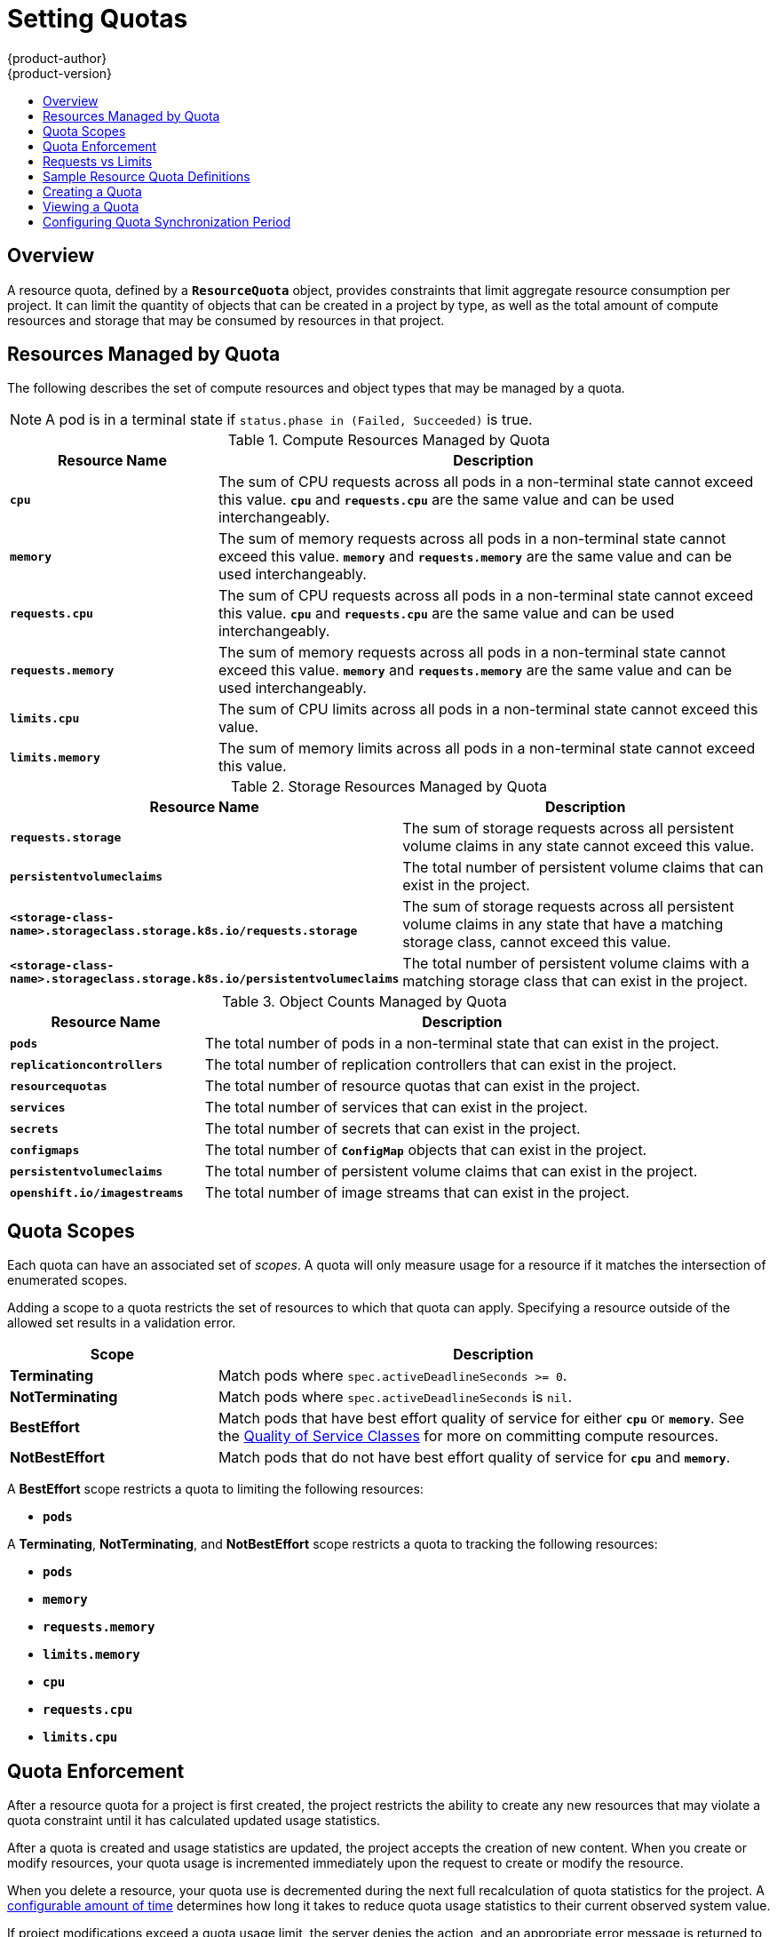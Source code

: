 [[admin-guide-quota]]
= Setting Quotas
{product-author}
{product-version}
:data-uri:
:icons:
:experimental:
:toc: macro
:toc-title:
:prewrap!:

toc::[]

== Overview

// tag::admin_quota_overview[]
A resource quota, defined by a `*ResourceQuota*` object, provides constraints
that limit aggregate resource consumption per project. It can limit the quantity
of objects that can be created in a project by type, as well as the total amount
of compute resources and storage that may be consumed by resources in that project.
// end::admin_quota_overview[]

ifdef::openshift-origin,openshift-enterprise,openshift-dedicated[]
[NOTE]
====
See the xref:../dev_guide/compute_resources.adoc#dev-guide-compute-resources[Developer Guide] for more on
compute resources.
====
endif::[]

[[managed-by-quota]]
== Resources Managed by Quota

// tag::admin_quota_resources_managed[]
The following describes the set of compute resources and object types that may be
managed by a quota.

[NOTE]
====
A pod is in a terminal state if `status.phase in (Failed, Succeeded)` is true.
====

.Compute Resources Managed by Quota
[cols="3a,8a",options="header"]
|===

|Resource Name |Description

|`*cpu*`
|The sum of CPU requests across all pods in a non-terminal state cannot exceed
this value. `*cpu*` and `*requests.cpu*` are the same value and can be used
interchangeably.

|`*memory*`
|The sum of memory requests across all pods in a non-terminal state cannot
exceed this value. `*memory*` and `*requests.memory*` are the same value and can
be used interchangeably.

|`*requests.cpu*`
|The sum of CPU requests across all pods in a non-terminal state cannot exceed
this value. `*cpu*` and `*requests.cpu*` are the same value and can be used
interchangeably.

|`*requests.memory*`
|The sum of memory requests across all pods in a non-terminal state cannot
exceed this value. `*memory*` and `*requests.memory*` are the same value and can
be used interchangeably.


|`*limits.cpu*`
|The sum of CPU limits across all pods in a non-terminal state cannot exceed
this value.

|`*limits.memory*`
|The sum of memory limits across all pods in a non-terminal state cannot exceed
this value.
|===


.Storage Resources Managed by Quota
[cols="3a,8a",options="header"]
|===

|Resource Name |Description

|`*requests.storage*`
|The sum of storage requests across all persistent volume claims in any state cannot
exceed this value.

|`*persistentvolumeclaims*`
|The total number of persistent volume claims that can exist in the project.

|`*<storage-class-name>.storageclass.storage.k8s.io/requests.storage*`
|The sum of storage requests across all persistent volume claims in any state that have a matching storage class, cannot exceed this value.

|`*<storage-class-name>.storageclass.storage.k8s.io/persistentvolumeclaims*`
|The total number of persistent volume claims with a matching storage class that can exist in the project.
|===


.Object Counts Managed by Quota
[cols="3a,8a",options="header"]
|===

|Resource Name |Description

|`*pods*`
|The total number of pods in a non-terminal state that can exist in the project.

|`*replicationcontrollers*`
|The total number of replication controllers that can exist in the project.

|`*resourcequotas*`
|The total number of resource quotas that can exist in the project.

|`*services*`
|The total number of services that can exist in the project.

|`*secrets*`
|The total number of secrets that can exist in the project.

|`*configmaps*`
|The total number of `*ConfigMap*` objects that can exist in the project.

|`*persistentvolumeclaims*`
|The total number of persistent volume claims that can exist in the project.

|`*openshift.io/imagestreams*`
|The total number of image streams that can exist in the project.
|===
// end::admin_quota_resources_managed[]

[[quota-scopes]]
== Quota Scopes

// tag::admin_quota_scopes[]
Each quota can have an associated set of _scopes_. A quota will only
measure usage for a resource if it matches the intersection of enumerated
scopes.

Adding a scope to a quota restricts the set of resources to which that quota can
apply. Specifying a resource outside of the allowed set results in a validation
error.

[cols="3a,8a",options="header"]
|===

|Scope |Description

|*Terminating*
|Match pods where `spec.activeDeadlineSeconds >= 0`.

|*NotTerminating*
|Match pods where `spec.activeDeadlineSeconds` is `nil`.

|*BestEffort*
|Match pods that have best effort quality of service for either `*cpu*` or
`*memory*`. See the xref:../admin_guide/overcommit.adoc#qos-classes[Quality of
Service Classes] for more on committing compute resources.

|*NotBestEffort*
|Match pods that do not have best effort quality of service for `*cpu*` and
`*memory*`.
|===

A *BestEffort* scope restricts a quota to limiting the following resources:

- `*pods*`

A *Terminating*, *NotTerminating*, and *NotBestEffort* scope restricts a quota
to tracking the following resources:

- `*pods*`
- `*memory*`
- `*requests.memory*`
- `*limits.memory*`
- `*cpu*`
- `*requests.cpu*`
- `*limits.cpu*`
// end::admin_quota_scopes[]

[[quota-enforcement]]
== Quota Enforcement

// tag::admin_quota_enforcement[]
After a resource quota for a project is first created, the project restricts the
ability to create any new resources that may violate a quota constraint until it
has calculated updated usage statistics.

After a quota is created and usage statistics are updated, the project accepts
the creation of new content. When you create or modify resources, your quota
usage is incremented immediately upon the request to create or modify the
resource.

When you delete a resource, your quota use is decremented during the next full
recalculation of quota statistics for the project.
// end::admin_quota_enforcement[]
A xref:configuring-quota-sync-period[configurable amount of time] determines
how long it takes to reduce quota usage statistics to their current observed
system value.

If project modifications exceed a quota usage limit, the server denies the
action, and an appropriate error message is returned to the user explaining the
quota constraint violated, and what their currently observed usage stats are in
the system.

[[requests-vs-limits]]
== Requests vs Limits

// tag::admin_quota_requests_vs_limits[]
When allocating
xref:../dev_guide/compute_resources.adoc#dev-compute-resources[compute
resources], each container may specify a request and a limit value each for
CPU and memory. Quotas can restrict any of these values.

If the quota has a value specified for `*requests.cpu*` or `*requests.memory*`,
then it requires that every incoming container make an explicit request for
those resources. If the quota has a value specified for `*limits.cpu*` or
`*limits.memory*`, then it requires that every incoming container specify an
explicit limit for those resources.
// end::admin_quota_requests_vs_limits[]

[[sample-resource-quota-definitions]]
== Sample Resource Quota Definitions

// tag::admin_quota_sample_definitions[]

// tag::admin_quota_object_counts_1[]

.*_core-object-counts.yaml_*
====
[source,yaml]
----
apiVersion: v1
kind: ResourceQuota
metadata:
  name: core-object-counts
spec:
  hard:
    configmaps: "10" <1>
    persistentvolumeclaims: "4" <2>
    replicationcontrollers: "20" <3>
    secrets: "10" <4>
    services: "10" <5>
----
<1> The total number of `*ConfigMap*` objects that can exist in the project.
<2> The total number of persistent volume claims (PVCs) that can exist in the
project.
<3> The total number of replication controllers that can exist in the project.
<4> The total number of secrets that can exist in the project.
<5> The total number of services that can exist in the project.
====
// end::admin_quota_object_counts_1[]

// tag::admin_quota_object_counts_2[]

.*_openshift-object-counts.yaml_*
====
[source,yaml]
----
apiVersion: v1
kind: ResourceQuota
metadata:
  name: openshift-object-counts
spec:
  hard:
    openshift.io/imagestreams: "10" <1>
----
<1> The total number of image streams that can exist in the project.
====

// end::admin_quota_object_counts_2[]

// tag::admin_quota_compute_resources[]

.*_compute-resources.yaml_*
====
[source,yaml]
----
apiVersion: v1
kind: ResourceQuota
metadata:
  name: compute-resources
spec:
  hard:
    pods: "4" <1>
    requests.cpu: "1" <2>
    requests.memory: 1Gi <3>
    limits.cpu: "2" <4>
    limits.memory: 2Gi <5>
----
<1> The total number of pods in a non-terminal state that can exist in the
project.
<2> Across all pods in a non-terminal state, the sum of CPU requests cannot
exceed 1 core.
<3> Across all pods in a non-terminal state, the sum of memory requests cannot
exceed 1Gi.
<4> Across all pods in a non-terminal state, the sum of CPU limits cannot exceed
2 cores.
<5> Across all pods in a non-terminal state, the sum of memory limits cannot
exceed 2Gi.
====

// end::admin_quota_compute_resources[]

.*_besteffort.yaml_*
====
[source,yaml]
----
apiVersion: v1
kind: ResourceQuota
metadata:
  name: besteffort
spec:
  hard:
    pods: "1" <1>
  scopes:
  - BestEffort <2>
----
<1> The total number of pods in a non-terminal state with *BestEffort* quality
of service that can exist in the project.
<2> Restricts the quota to only matching pods that have *BestEffort* quality of
service for either memory or CPU.
====

.*_compute-resources-long-running.yaml_*
====
----
apiVersion: v1
kind: ResourceQuota
metadata:
  name: compute-resources-long-running
spec:
  hard:
    pods: "4" <1>
    limits.cpu: "4" <2>
    limits.memory: "2Gi" <3>
  scopes:
  - NotTerminating <4>
----
<1> The total number of pods in a non-terminal state.
<2> Across all pods in a non-terminal state, the sum of CPU limits cannot exceed this value.
<3> Across all pods in a non-terminal state, the sum of memory limits cannot exceed this value.
<4> Restricts the quota to only matching pods where `spec.activeDeadlineSeconds is nil`.  For example,
this quota would not charge for build or deployer pods.
====

.*_compute-resources-time-bound.yaml_*
====
----
apiVersion: v1
kind: ResourceQuota
metadata:
  name: compute-resources-time-bound
spec:
  hard:
    pods: "2" <1>
    limits.cpu: "1" <2>
    limits.memory: "1Gi" <3>
  scopes:
  - Terminating <4>
----
<1> The total number of pods in a non-terminal state.
<2> Across all pods in a non-terminal state, the sum of CPU limits cannot exceed this value.
<3> Across all pods in a non-terminal state, the sum of memory limits cannot exceed this value.
<4> Restricts the quota to only matching pods where `spec.activeDeadlineSeconds >=0`.  For example,
this quota would charge for build or deployer pods, but not long running pods like a web server or database.
====

.*storage-consumption.yaml*
====
----
apiVersion: v1
kind: ResourceQuota
metadata:
  name: storage-consumption
spec:
  hard:
    persistentvolumeclaims: "10" <1>
    requests.storage: "50Gi" <2>
    gold.storageclass.storage.k8s.io/requests.storage: "10Gi" <3>
    bronze.storageclass.storage.k8s.io/requests.storage: "20Gi" <4>
----
<1> The total number of persistent volume claims in a project
<2> Across all persistent volume claims in a project, the sum of storage requested cannot exceed this value.
<3> Across all persistent volume claims in a project, the sum of storage requested in the gold storage class cannot exceed this value.
<4> Across all persistent volume claims in a project, the sum of storage requested in the bronze storage class cannot exceed this value.
====


// end::admin_quota_sample_definitions[]

[[create-a-quota]]
== Creating a Quota

To create a quota, first define the quota to your specifications in a file, for
example as seen in
xref:../admin_guide/quota.adoc#sample-resource-quota-definitions[Sample Resource
Quota Definitions]. Then, create using that file to apply it to a project:

----
$ oc create -f <resource_quota_definition> [-n <project_name>]
----

For example:

----
$ oc create -f resource-quota.json -n demoproject
----

[[viewing-a-quota]]
== Viewing a Quota

// tag::admin_quota_viewing[]
You can view usage statistics related to any hard limits defined in a project's
quota by navigating in the web console to the project's *Quota* page.

You can also use the CLI to view quota details:

. First, get the list of quotas defined in the project. For example, for a project
called *demoproject*:
+
====
----
$ oc get quota -n demoproject
NAME                AGE
besteffort          11m
compute-resources   2m
core-object-counts  29m
----
====

. Then, describe the quota you are interested in, for example the
*core-object-counts* quota:
+
====
----
$ oc describe quota core-object-counts -n demoproject
Name:			core-object-counts
Namespace:		demoproject
Resource		Used	Hard
--------		----	----
configmaps		3	10
persistentvolumeclaims	0	4
replicationcontrollers	3	20
secrets			9	10
services		2	10
----
====
// end::admin_quota_viewing[]

[[configuring-quota-sync-period]]
== Configuring Quota Synchronization Period

When a set of resources are deleted, the synchronization time frame of resources
is determined by the `*resource-quota-sync-period*` setting in the
*_/etc/origin/master/master-config.yaml_* file.

Before quota usage is restored, a user may encounter problems when attempting to
reuse the resources. You can change the `*resource-quota-sync-period*` setting
to have the set of resources regenerate at the desired amount of time (in
seconds) and for the resources to be available again:

====
[source,yaml]
----
kubernetesMasterConfig:
  apiLevels:
  - v1beta3
  - v1
  apiServerArguments: null
  controllerArguments:
    resource-quota-sync-period:
      - "10s"
----
====

After making any changes, restart the master service to apply them.

Adjusting the regeneration time can be helpful for creating resources and
determining resource usage when automation is used.

[NOTE]
====
The `*resource-quota-sync-period*` setting is designed to balance system
performance. Reducing the sync period can result in a heavy load on the master.
====

ifdef::openshift-origin,openshift-enterprise,openshift-dedicated[]
[[accounting-quota-dc]]
== Accounting for Quota in Deployment Configurations

If a quota has been defined for your project, see
xref:../dev_guide/deployments/basic_deployment_operations.adoc#deployment-resources[Deployment Resources]
for considerations on any deployment configurations.
endif::[]

ifdef::openshift-origin,openshift-enterprise,openshift-dedicated[]
[[limited-resources-quota]]
== Require Explicit Quota to Consume a Resource

[NOTE]
====
This feature is tech preview and subject to change in future releases.
====

If a resource is not managed by quota, a user has no restriction
on the amount of resource that can be consumed.  For example,
if there is no quota on storage related to the gold storage class,
the amount of gold storage a project can create is unbounded.

For high-cost compute or storage resources, administrators may
want to require an explicit quota be granted in order to consume
a resource.  For example, if a project was not explicitly given quota
for storage related to the gold storage class, users of that project
would not be able to create any storage of that type.

In order to require explicit quota to consume a particular resource,
the following stanza should be added to the master-config.yaml.

====
[source,yaml]
----
admissionConfig:
  pluginConfig:
    ResourceQuota:
      configuration:
        apiVersion: resourcequota.admission.k8s.io/v1alpha1
        kind: Configuration
        limitedResources:
        - resource: persistentvolumeclaims <1>
          matchContains:
        - gold.storageclass.storage.k8s.io/requests.storage <2>
----
<1> The group/resource to whose consumption is limited by default.
<2> The name of the resource tracked by quota associated with the group/resource to limit by default.
====

In the above example, the quota system will intercept every operation that
creates or updates a `PersistentVolumeClaim`.  It checks what resources understood
by quota would be consumed, and if there is no covering quota for those resources
in the project, the request is denied.  In this example, if a user creates a
`PersistentVolumeClaim` that uses storage associated with the gold storage class,
and there is no matching quota in the project, the request is denied.

endif::[]
